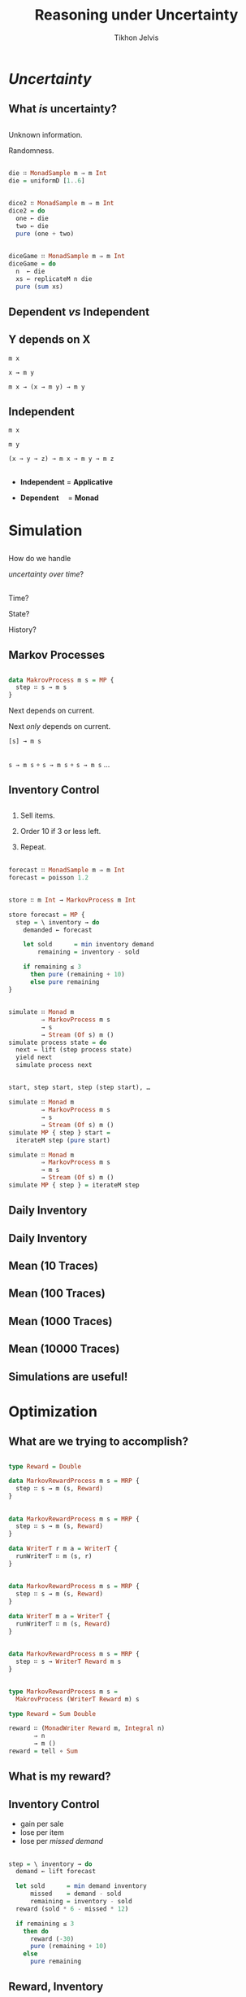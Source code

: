 # -*- org-reveal-title-slide: "<h1 class='title'>%t</h1> <h2 class='subtitle'>%s</h2> <h3 class='author'>%a</h3>" -*-
#+Title: Reasoning under Uncertainty
#+Subtitle:
#+Author: Tikhon Jelvis
#+Email: tikhon@jelv.is

#+REVEAL_TITLE_SLIDE_BACKGROUND: #052d69
#+REVEAL_TITLE_SLIDE_BACKGROUND_TRANSITION: none

#+REVEAL_HEAD_PREAMBLE: <meta name="description" content="An introduction to Markov decision processes in Haskell.">
#+REVEAL_POSTAMBLE: <p> Created by Tikhon Jelvis. </p>

# Options I change before uploading to jelv.is
#+REVEAL_ROOT: ../reveal.js-3.8.0
#+REVEAL_INIT_OPTIONS: width:1200, height:800, controls:false, history:true, center:true, touch:true, transition:'none', progress:false, slideNumber: false

#+OPTIONS: toc:nil timestamp:nil email:nil num:nil

#+REVEAL_MARGIN: 0.1
#+REVEAL_MIN_SCALE: 0.5
#+REVEAL_MAX_SCALE: 2.5
#+REVEAL_THEME: tikhon
#+REVEAL_HLEVEL: 2

#+REVEAL_PLUGINS: (highlight markdown notes)

* /Uncertainty/
   :PROPERTIES:
   :reveal_background: #052d69
   :reveal_background_trans: none
   :reveal_extra_attr: class="section-slide"
   :END:

** What /is/ uncertainty?

** 
   Unknown information.

   Randomness.

** 
   #+ATTR_HTML: :width 600px
   [[./img/poisson.svg]]

** 
   #+BEGIN_SRC haskell
   die ∷ MonadSample m ⇒ m Int
   die = uniformD [1..6]
   #+END_SRC

   #+ATTR_HTML: :width 600px
   [[./img/1× die.svg]]

** 
   #+BEGIN_SRC haskell
   dice2 ∷ MonadSample m ⇒ m Int
   dice2 = do
     one ← die
     two ← die
     pure (one + two)
   #+END_SRC

   #+ATTR_HTML: :width 600px
   [[./img/2× dice.svg]]

** 
   #+BEGIN_SRC haskell
   diceGame ∷ MonadSample m ⇒ m Int
   diceGame = do
     n  ← die
     xs ← replicateM n die
     pure (sum xs)
   #+END_SRC

   #+ATTR_HTML: :width 600px
   [[./img/dice game.svg]]

** Dependent /vs/ Independent

** Y depends on X
   #+ATTR_REVEAL: :frag roll-in
   =m x=

   #+ATTR_REVEAL: :frag roll-in
   =x → m y=

   #+ATTR_REVEAL: :frag roll-in
   =m x → (x → m y) → m y=

** Independent
   #+ATTR_REVEAL: :frag roll-in
   =m x=

   #+ATTR_REVEAL: :frag roll-in
   =m y=

   #+ATTR_REVEAL: :frag roll-in
   =(x → y → z) → m x → m y → m z=

** 
   - *Independent* = *Applicative*

   - *Dependent*      = *Monad*

** 
   [[./img/prac-prob.png]]

* Simulation
   :PROPERTIES:
   :reveal_background: #052d69
   :reveal_background_trans: none
   :reveal_extra_attr: class="section-slide"
   :END:

** 

   How do we handle

   /uncertainty over time/?

** 
   Time?

   State?

   History?

** Markov Processes

** 
   #+BEGIN_SRC haskell
   data MakrovProcess m s = MP {
     step ∷ s → m s
   }
   #+END_SRC

   #+ATTR_REVEAL: :frag roll-in
   Next depends on current.

   #+ATTR_REVEAL: :frag roll-in
   Next /only/ depends on current.

   #+ATTR_REVEAL: :frag roll-in
   =[s] → m s=

** 
   =s → m s= ∘ =s → m s= ∘ =s → m s= …

** Inventory Control

** 
   1. Sell items.

   2. Order 10 if 3 or less left.

   3. Repeat.

** 

   #+BEGIN_SRC haskell
   forecast ∷ MonadSample m ⇒ m Int
   forecast = poisson 1.2
   #+END_SRC

   #+ATTR_HTML: :width 600px
   [[./img/demand distribution.svg]]

** 
   #+BEGIN_SRC haskell
   store ∷ m Int → MarkovProcess m Int
   #+END_SRC

   #+ATTR_REVEAL: :frag roll-in
   #+BEGIN_SRC haskell
   store forecast = MP {
     step = \ inventory → do
       demanded ← forecast

       let sold      = min inventory demand
           remaining = inventory - sold

       if remaining ≤ 3
         then pure (remaining + 10)
         else pure remaining
   }
   #+END_SRC

** 
   #+BEGIN_SRC haskell
   simulate ∷ Monad m
            ⇒ MarkovProcess m s
            → s
            → Stream (Of s) m ()
   simulate process state = do
     next ← lift (step process state)
     yield next
     simulate process next
   #+END_SRC

** 
   #+BEGIN_SRC haskell
   start, step start, step (step start), …
   #+END_SRC

   #+ATTR_REVEAL: :frag roll-in
   #+BEGIN_SRC haskell
   simulate ∷ Monad m
            ⇒ MarkovProcess m s
            → s
            → Stream (Of s) m ()
   simulate MP { step } start =
     iterateM step (pure start)
   #+END_SRC

   #+ATTR_REVEAL: :frag roll-in
   #+BEGIN_SRC haskell
   simulate ∷ Monad m
            ⇒ MarkovProcess m s
            → m s
            → Stream (Of s) m ()
   simulate MP { step } = iterateM step
   #+END_SRC

** Daily Inventory
   [[./img/inventory.svg]]


** Daily Inventory
   [[./img/inventory traces.svg]]

** Mean (10 Traces)
   [[./img/mean inventory 10 traces.svg]]

** Mean (100 Traces)
   [[./img/mean inventory 100 traces.svg]]

** Mean (1000 Traces)
   [[./img/mean inventory 1000 traces.svg]]

** Mean (10000 Traces)
   [[./img/mean inventory 10000 traces.svg]]

** Simulations are useful!

* Optimization
   :PROPERTIES:
   :reveal_background: #052d69
   :reveal_background_trans: none
   :reveal_extra_attr: class="section-slide"
   :END:

** What are we trying to accomplish?

** 
   #+BEGIN_SRC haskell
   type Reward = Double

   data MarkovRewardProcess m s = MRP {
     step ∷ s → m (s, Reward)
   }
   #+END_SRC

** 
   #+BEGIN_SRC haskell
   data MarkovRewardProcess m s = MRP {
     step ∷ s → m (s, Reward)
   }
   #+END_SRC

   #+BEGIN_SRC haskell
   data WriterT r m a = WriterT {
     runWriterT ∷ m (s, r)
   }
   #+END_SRC

** 
   #+BEGIN_SRC haskell
   data MarkovRewardProcess m s = MRP {
     step ∷ s → m (s, Reward)
   }
   #+END_SRC

   #+ATTR_REVEAL: :frag roll-in
   #+BEGIN_SRC haskell
   data WriterT m a = WriterT {
     runWriterT ∷ m (s, Reward)
   }
   #+END_SRC

** 
   #+BEGIN_SRC haskell
   data MarkovRewardProcess m s = MRP {
     step ∷ s → WriterT Reward m s
   }
   #+END_SRC

** 
   #+BEGIN_SRC haskell
   type MarkovRewardProcess m s = 
     MakrovProcess (WriterT Reward m) s
   #+END_SRC

   #+BEGIN_SRC haskell
   type Reward = Sum Double

   reward ∷ (MonadWriter Reward m, Integral n) 
          ⇒ n 
          → m ()
   reward = tell ∘ Sum
   #+END_SRC

** What is my reward?  

** Inventory Control 
   - gain per sale
   - lose per item
   - lose per /missed demand/

** 
   #+BEGIN_SRC haskell
   step = \ inventory → do
     demand ← lift forecast

     let sold      = min demand inventory
         missed    = demand - sold
         remaining = inventory - sold
     reward (sold * 6 - missed * 12)

     if remaining ≤ 3
       then do
         reward (-30)
         pure (remaining + 10)
       else 
         pure remaining
   #+END_SRC

** Reward, Inventory
   [[./img/inventory rewards.svg]]

** Reward (10 Traces)
   [[./img/mean rewards 10 traces.svg]]

** Reward (100 Traces)
   [[./img/mean rewards 100 traces.svg]]

** Reward (1000 Traces)
   [[./img/mean rewards 1000 traces.svg]]

** Reward (10000 Traces)
   [[./img/mean rewards 10000 traces.svg]]

** Mean Reward
   [[./img/mean reward.svg]]

   Mean reward at 50 days
